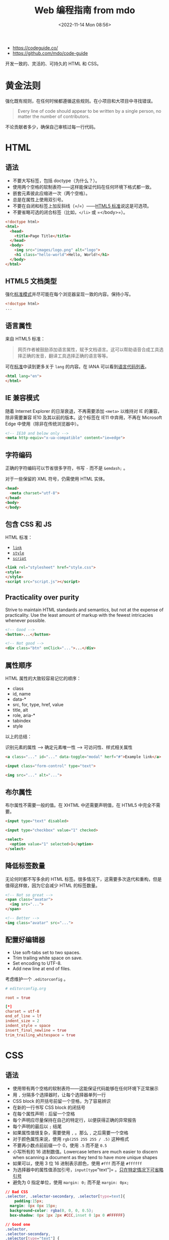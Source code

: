 #+TITLE: Web 编程指南 from mdo
#+DATE: <2022-11-14 Mon 08:56>
#+TAGS[]: 技术

-  https://codeguide.co/
-  https://github.com/mdo/code-guide

开发一致的、灵活的、可持久的 HTML 和 CSS。

* 黄金法则

强化既有规则，在任何时候都遵循这些规则。在小项目和大项目中寻找错误。

#+BEGIN_QUOTE
  Every line of code should appear to be written by a single person, no
  matter the number of contributors.
#+END_QUOTE

不论贡献者多少，确保自己审核过每一行代码。

* HTML

** 语法

-  不要大写标签，包括 doctype（为什么？）。
-  使用两个空格的软制表符------这样能保证代码在任何环境下格式都一致。
-  嵌套元素彼此应缩进一次（两个空格）。
-  总是在属性上使用双引号。
-  不要在自闭和标签上加反斜线（=/=）——[[https://html.spec.whatwg.org/multipage/syntax.html#start-tags][HTML5 标准]]说这是可选项。
-  不要省略可选的闭合标签（比如，=</li>= 或 =</body>=）。

#+BEGIN_SRC html
<!doctype html>
<html>
  <head>
    <title>Page Title</title>
  </head>
  <body>
    <img src="images/logo.png" alt="logo">
   	<h1 class="hello-world">Hello, World!</h1>
  </body>
</html>
#+END_SRC

** HTML5 文档类型

强化[[https://developer.mozilla.org/en-US/docs/Web/HTML/Quirks_Mode_and_Standards_Mode][标准模式]]并尽可能在每个浏览器呈现一致的内容。保持小写。

#+BEGIN_SRC html
<!doctype html>
...
#+END_SRC

** 语言属性

来自 HTML5 标准：

#+BEGIN_QUOTE
网页作者被鼓励添加语言属性，赋予文档语言。这可以帮助语音合成工具选择正确的发音，翻译工具选择正确的语言等等。
#+END_QUOTE

可在[[https://html.spec.whatwg.org/multipage/semantics.html#the-html-element][标准]]中读到更多关于 =lang= 的内容。在 IANA 可以看到[[https://www.iana.org/assignments/language-subtag-registry/language-subtag-registry][语言代码列表]]。

#+BEGIN_SRC html
<html lang="en">
</html>
#+END_SRC

** IE 兼容模式

随着 Internet Explorer 的日渐衰退，不再需要添加 =<meta>= 以维持对 IE 的兼容，除非需要兼容 IE10 及其以前的版本。这个标签在 IE11 中弃用，不再在 Microsoft Edge 中使用（除非在传统浏览器中）。

#+BEGIN_SRC html
<!-- IE10 and below only -->
<meta http-equiv="x-ua-compatible" content="ie=edge">
#+END_SRC

** 字符编码

正确的字符编码可以节省很多字符，书写 =-= 而不是 =&emdash;= 。

对于一些保留的 XML 符号，仍需使用 HTML 实体。

#+BEGIN_SRC html
<head>
  <meta charset="utf-8">
</head>
<body>
</body>
#+END_SRC

** 包含 CSS 和 JS

HTML 标准：

-  [[https://html.spec.whatwg.org/multipage/semantics.html#the-link-element][=link=]]
-  [[https://html.spec.whatwg.org/multipage/semantics.html#the-style-element][=style=]]
-  [[https://html.spec.whatwg.org/multipage/scripting.html#the-script-element][=script=]]

#+BEGIN_SRC html
<link rel="stylesheet" href="style.css">
<style>
</style>
<script src="script.js"></script>
#+END_SRC

** Practicality over purity

Strive to maintain HTML standards and semantics, but not at the expense of practicality. Use the least amount of markup with the fewest intricacies whenever possible.

#+BEGIN_SRC html
<!-- Good -->
<button>...</button>

<!-- Not good -->
<div class="btn" onClick="...">...</div>
#+END_SRC

** 属性顺序

HTML 属性的大致较容易记忆的顺序：

- class
- id, name
- data-*
- src, for, type, href, value
- title, alt
- role, aria-*
- tabindex
- style

以上的总结：

识别元素的属性 --> 确定元素唯一性 --> 可访问性、样式相关属性

#+BEGIN_SRC html
<a class="..." id="..." data-toggle="modal" herf="#">Example link</a>

<input class="form-control" type="text">

<img src="..." alt="...">
#+END_SRC

** 布尔属性

布尔属性不需要一般的值。在 XHTML 中还需要声明值，在 HTML5 中完全不需要。

#+BEGIN_SRC html
<input type="text" disabled>

<input type="checkbox" value="1" checked>

<select>
  <option value="1" selected>1</option>
</select>
#+END_SRC

** 降低标签数量

无论何时都不写多余的 HTML 标签。很多情况下，这需要多次迭代和重构，但是值得这样做，因为它会减少 HTML 的标签数量。

#+BEGIN_SRC html
<!-- Not so great -->
<span class="avatar">
  <img src="...">
</span>

<!-- Better -->
<img class="avatar" src="...">
#+END_SRC

** 配置好编辑器

-  Use soft-tabs set to two spaces.
-  Trim trailing white space on save.
-  Set encoding to UTF-8.
-  Add new line at end of files.

考虑维护一个 =.editorconfig= 。

#+BEGIN_SRC conf
# editorconfig.org

root = true

[*]
charset = utf-8
end_of_line = lf
indent_size = 2
indent_style = space
insert_final_newline = true
trim_trailing_whitespace = true
#+END_SRC

* CSS

** 语法

-  使用带有两个空格的软制表符——这能保证代码能够在任何环境下正常展示
-  用 =,= 分隔多个选择器时，让每个选择器单列一行
-  CSS block 的开括号前留一个空格，为了容易辨识
-  在新的一行书写 CSS block 的闭括号
-  在每个属性声明 =:= 后留一个空格
-  每个声明应尽量保持在自己的特定行，以便获得正确的异常报告
-  每个声明的最后以 =;= 结尾
-  如果属性值很复杂，需要使用 =,= 。那么 =,= 之后需要一个空格
-  对于颜色属性来说，使用 =rgb(255 255 255 / .5)= 这种格式
-  不要再小数点前前缀一个 0，使用 =.5= 而不是 =0.5=
-  小写所有的 16 进制数值。Lowercase letters are much easier to discern
   when scanning a document as they tend to have more unique shapes
-  如果可以，使用 3 位 16 进制表示颜色，使用 =#fff= 而不是 =#ffffff=
-  为选择器中的属性值添加引号，=input[type="text"]= 。[[https://mathiasbynens.be/notes/unquoted-attribute-values#css][只在特定情况下可省略引号]]
-  避免为 0 指定单位，使用 =margin: 0;= 而不是 =margin: 0px;=

#+BEGIN_SRC css
// Bad CSS
.selector, .selector-secondary, .selector[type=text]{
    padding:15px;
  margin: 0px 0px 15px;
  background-color: rgba(0, 0, 0, 0.5);
  box-shadow: 0px 1px 2px #CCC,inset 0 1px 0 #FFFFFF}

// Good one
.selector,
.selector-secondary,
.selector[type="text"] {
  padding: 15px;
  margin-bottom: 15px;
  background-color: rgb(0 0 0 / .5);
  box-shadow: 0 1px 2px #ccc, inset 0 1px 0 #fff;
}
#+END_SRC

** 声明顺序

属性声明的顺序：

-  位置
-  盒子模型
-  字体
-  视觉
-  其余杂项

#+BEGIN_SRC scss
.declaration-order {
  // Positioning
  position: absolute;
  top: 0;
  right: 0;
  bottom: 0;
  left: 0;
  z-index: 100;
      
  // Box model
  display: flex;
  flex-direction: column;
  justify-content: center;
  align-items: center;
  width: 100px;
  height: 100px;
      
  // Typography
  font: normal 14px "Helvetica Neue", sans-serif;
  line-height: 1.5;
  color: #333;
  text-align: center;
  text-decoration: underline;
      
  // Visual
  background-color: #f5f5f5;
  border: 1px solid #e5e5e5;
  border-radius: 3px;
      
  // Misc
  opacity: 1;
}
#+END_SRC

** 逻辑属性

逻辑属性是一种快捷方式，能够节省很多代码。

默认情况下，block 指代垂直方向（上和下），inline 指代水平方向（左右）。

逻辑属性帮助我们为重新排列文本后的文本加入样式。

#+BEGIN_SRC scss
// Without logical properties
.element {
  margin-right: auto;
  margin-left: auto;
  border-top: 1px solid #eee;
  border-bottom: 1px solid #eee;
}

// With logical properties
.element {
  margin-inline: auto;
  border-block: 1px solid #eee;
}
#+END_SRC

** 颜色

-  使用 =rgba()= 而非 =rgb()=
-  使用 =rgba(255 255 255 / .5)= 而非 =rgba(255, 255, 255, .5)=
-  确保网页中的颜色满足[[https://webaim.org/articles/contrast/][对比度]]

#+BEGIN_SRC css
.element {
  color: rgba(255 255 255 / .65);
  background-color: rgba(0 0 0 / .95);
}
#+END_SRC

** 避免使用 =@import=

与 =<link>= 相比， =@import= 更慢,会增加多余的请求，导致一些意料之外的问题。解决方法：

-  使用 =<link>= 元素
-  使用 Sass 或 Less 将 CSS 放入一个文件里
-  利用环境提供的可利用的部分简化 CSS

[[https://web.archive.org/web/20150403124529/http://www.stevesouders.com/blog/2009/04/09/dont-use-import][阅读更多]]

#+BEGIN_SRC html
<!-- Use link elements -->
<link rel="stylesheet" href="core.css">

<!-- Avoid @imports -->
<style>
@import url("more.css")
</style>
#+END_SRC

** Media query 位置

尽可能将其放在靠近所设置的元素的近处。不要将它们放在一个文件里或文档的结束。

#+BEGIN_SRC css
.element {...}
.element-avatar {...}
.element-selected {...}

@media (min-width: 35em) {
  .element {...}
  .element-avatar {...}
  .element-selected {...}
}
#+END_SRC

** 单个声明

单个声明的 CSS block 放在一行。

#+BEGIN_SRC css
.span1 { width: 5rem; }
.span2 { width: 5rem; }
.span3 { width: 5rem; }
#+END_SRC

多个声明的 CSS block 分行。

#+BEGIN_SRC css
.sprite {
  display: inline-block;
  width: 16px;
  height: 15px;
  background-image: url("./img/sprite.png");
}
#+END_SRC

** 速记标识

有些速记表示需要显式设置所有值。频繁使用的速记属性：

-  padding
-  margin
-  font
-  background
-  border
-  border-radius

不应过度使用速记属性。

MDN 的[[https://developer.mozilla.org/en-US/docs/Web/CSS/Shorthand_properties][一篇文章]]介绍里使用速记属性可能出现的问题。

** 预处理器中的嵌套

尽可能避免任何不必要的嵌套——保持 CSS 的简单和避免反向嵌套。只有当你确实需要将样式范围限定在某个选择器上并且有多个元素嵌套在一起。

#+BEGIN_SRC scss
// Without nesting
.table > thead > tr > th {...}
.table > thead > tr > th {...}

// With nesting
.table > thead > tr {
  > th {...}
  > td {...}
}
#+END_SRC

[[https://markdotto.com/2015/07/20/css-nesting/][阅读更多]]

** 预处理器中的操作符

为了可读性，用小括号包裹数学运算符，并在数值、变量和运算符间添加空格。

#+BEGIN_SRC scss
// Bad example
.elem {
  margin: 10px 0 @variable*2 10px;
}

// Good example
.elem {
  margin: 10px 0 (@variable * 2) 10px;
}
#+END_SRC

** 注释

确保代码是描述性的、有着不错注释的内容。能够被他人轻易理解的。好的注释能够表达上下文或目的。不要简单地重述一个组件或类名。用于实际使用的代码不加注释。

写大段评论时，句子要写完整。用简洁的短语进行一般注解。

#+BEGIN_SRC scss
// Bad example
// Modal header
.modal-header {
  ...
}

// Good example
// Wrapping element for .modal-title and .modal-close
.modal-header {
  ...
}
#+END_SRC

** 类名

-  使用小写，且用连字符分隔
-  避免过多和任意的速记符号
-  保持类名的短和简洁
-  使用有意义的名字；使用结构化、目的化而非展示性的名字
-  基于最近的父类或基类使用前缀类名
-  使用 =.js-*= 表示行为，但不要放在 CSS 中

以上规则也适用于创建自定义属性和预处理器变量名。

#+BEGIN_SRC scss
// Bad example
.t {...}
.red {...}
.header {...}

// Good example
.tweet {...}
.important {...}
.tweet-header {...}
#+END_SRC

** 选择器

-  使用类选择器好过元素选择器
-  避免在相同的组件使用多个选择器，这会严重影响浏览器加载网页的速度
-  让选择器的名字尽可能短，并且努力降低选择器的数量到 3 个
-  只在必要时，设置选择器包括父类

阅读更多：

- [[https://markdotto.com/2012/02/16/scope-css-classes-with-prefixes/][Scope CSS classes with prefixes | @mdo]]
- [[https://markdotto.com/2012/03/02/stop-the-cascade/][Stop the cascade | @mdo]]

#+BEGIN_SRC scss
// Bad example
span {...}
.page-container #stream .stream-item .tweet .tweet-header .username {...}
.avatar {...}

// Good example
.avatar {...}
.tweet-header .usrname {...}
.tweet .avatar {...}
#+END_SRC

** 子选择符和后代选择器

使用 =>= 能够将样式限制在嵌套的最接近的子元素。

#+BEGIN_SRC css
.custom-table > tbody > tr > td,
.custom-table > tbody > tr > th {
  /* ... */
}
#+END_SRC

** 组织

-  将样式按不同的组件组合
-  建立一个一致的注释层次结构
-  分割组件时，在彼此之间留下一致的空白符比较好
-  使用多个 CSS 文件时，将它们按组件划分而非页面，页面需要被重新布局，而组件只需要移动即可

#+BEGIN_SRC scss
//
// Component section heading
//

.element { ... }


//
// Component section heading
//
// Sometimes you need to include optional context for the entire component. Do that up here if it's important enough.
//

.element { ... }

// Contextual sub-component or modifer
.element-heading { ... }
#+END_SRC

